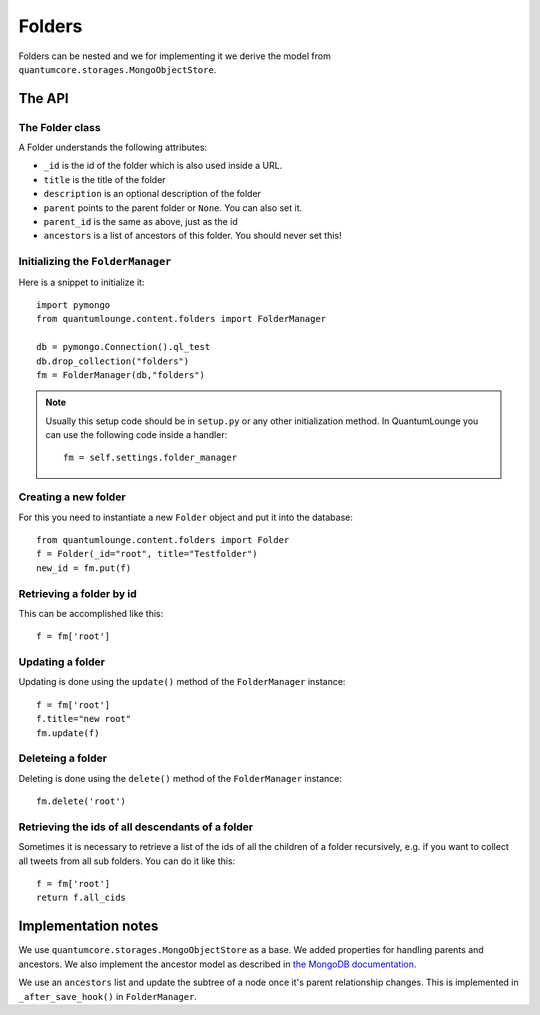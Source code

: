 =======
Folders
=======

Folders can be nested and we for implementing it we derive the model from 
``quantumcore.storages.MongoObjectStore``. 

The API
=======


The Folder class
----------------

A Folder understands the following attributes:

* ``_id`` is the id of the folder which is also used inside a URL.
* ``title`` is the title of the folder
* ``description`` is an optional description of the folder
* ``parent`` points to the parent folder or ``None``. You can also set it.
* ``parent_id`` is the same as above, just as the id
* ``ancestors`` is a list of ancestors of this folder. You should never set
  this!


Initializing the ``FolderManager``
----------------------------------

Here is a snippet to initialize it::

    import pymongo
    from quantumlounge.content.folders import FolderManager

    db = pymongo.Connection().ql_test
    db.drop_collection("folders")
    fm = FolderManager(db,"folders")


.. note:: 
    Usually this setup code should be in ``setup.py`` or any other initialization
    method. In QuantumLounge you can use the following code inside a handler::

        fm = self.settings.folder_manager


Creating a new folder
---------------------

For this you need to instantiate a new ``Folder`` object and put it into the
database::

    from quantumlounge.content.folders import Folder
    f = Folder(_id="root", title="Testfolder")
    new_id = fm.put(f)

Retrieving a folder by id
-------------------------

This can be accomplished like this::
    
    f = fm['root']

Updating a folder
-----------------

Updating is done using the ``update()`` method of the ``FolderManager`` instance::
    
    f = fm['root']
    f.title="new root"
    fm.update(f)

Deleteing a folder
------------------

Deleting is done using the ``delete()`` method of the ``FolderManager`` instance::
    
    fm.delete('root')


Retrieving the ids of all descendants of a folder
-------------------------------------------------

Sometimes it is necessary to retrieve a list of the ids of all the children of 
a folder recursively, e.g. if you want to collect all tweets from all sub
folders. You can do it like this::

    f = fm['root']
    return f.all_cids


Implementation notes
====================

We use ``quantumcore.storages.MongoObjectStore`` as a base. We added properties
for handling parents and ancestors. We also implement the ancestor model as
described in `the MongoDB documentation <http://www.mongodb.org/display/DOCS/Trees+in+MongoDB#TreesinMongoDB-ArrayofAncestors>`_.

We use an ``ancestors`` list and update the subtree of a node once it's parent
relationship changes. This is implemented in ``_after_save_hook()`` in
``FolderManager``.





